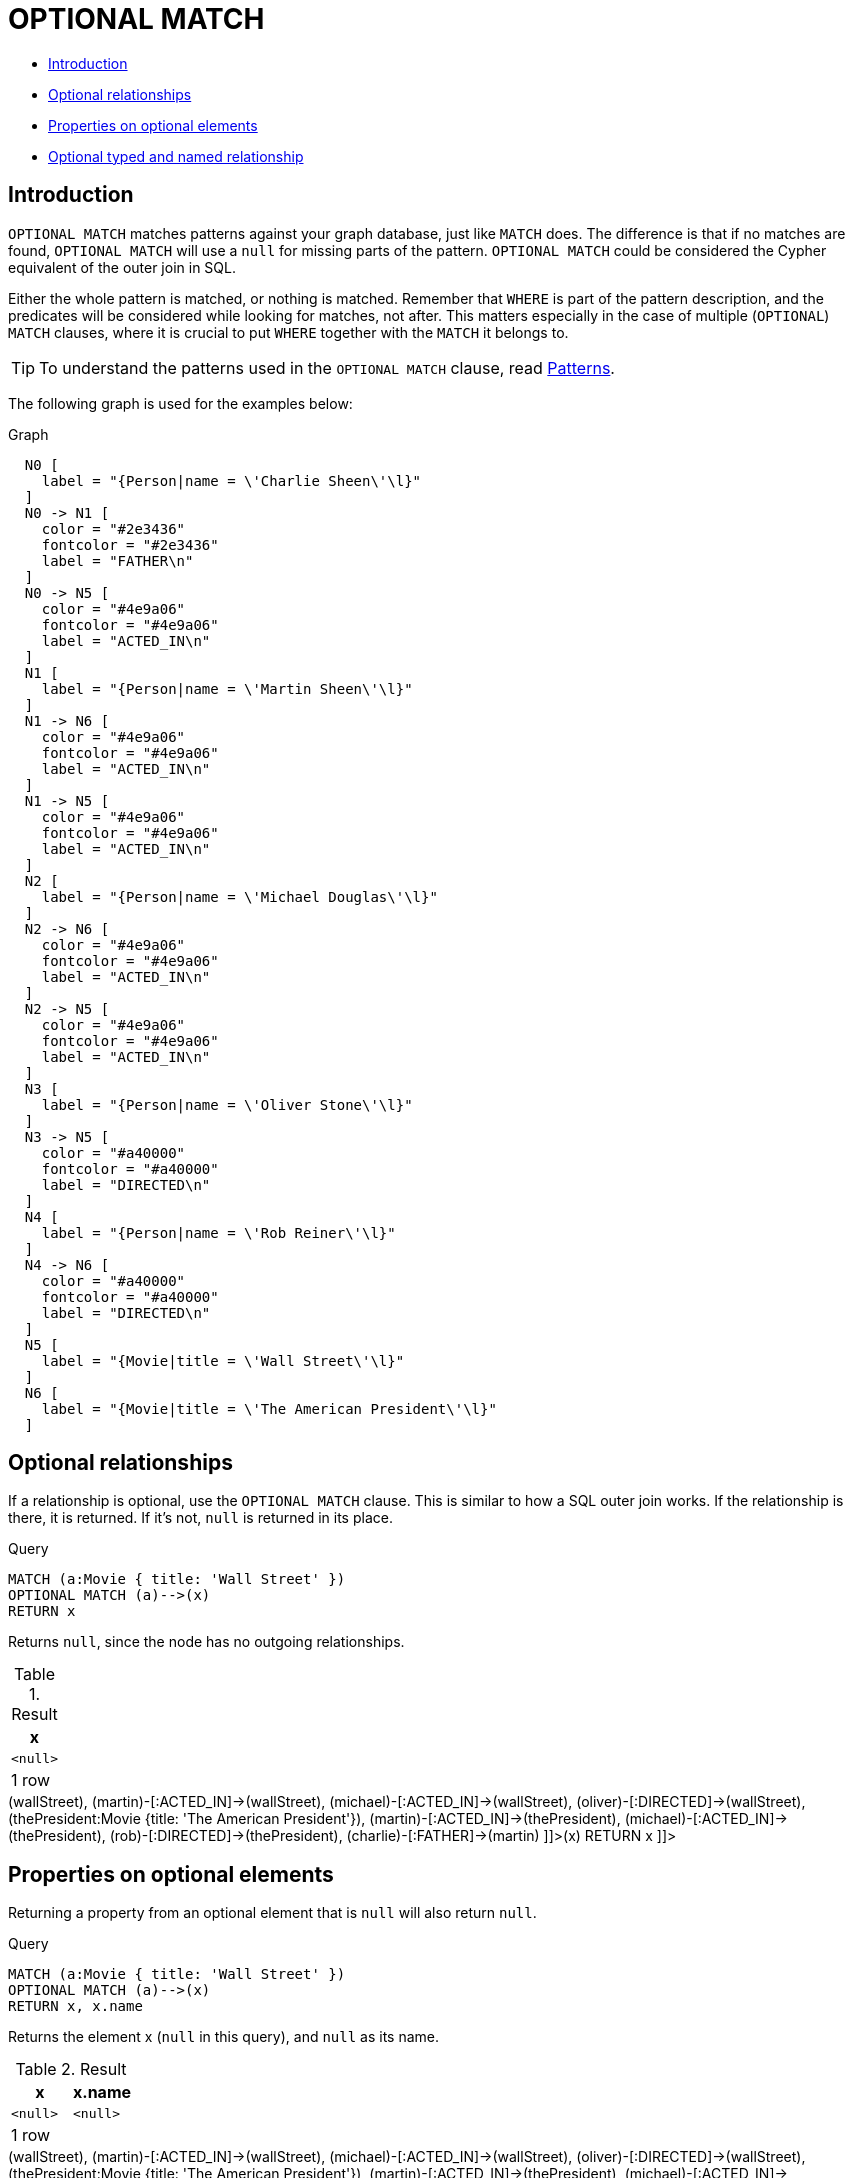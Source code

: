 [[query-optional-match]]
= OPTIONAL MATCH
:description: The `OPTIONAL MATCH` clause is used to search for the pattern described in it, while using nulls for missing parts of the pattern. 


* xref:clauses/optional-match.adoc#optional-match-introduction[Introduction]
* xref:clauses/optional-match.adoc#optional-relationships[Optional relationships]
* xref:clauses/optional-match.adoc#properties-on-optional-elements[Properties on optional elements]
* xref:clauses/optional-match.adoc#optional-typed-named-relationship[Optional typed and named relationship]
      

[[optional-match-introduction]]
== Introduction

`OPTIONAL MATCH` matches patterns against your graph database, just like `MATCH` does.
The difference is that if no matches are found, `OPTIONAL MATCH` will use a `null` for missing parts of the pattern.
`OPTIONAL MATCH` could be considered the Cypher equivalent of the outer join in SQL.
        

Either the whole pattern is matched, or nothing is matched.
Remember that `WHERE` is part of the pattern description, and the predicates will be considered while looking for matches, not after.
This matters especially in the case of multiple (`OPTIONAL`) `MATCH` clauses, where it is crucial to put `WHERE` together with the `MATCH` it belongs to.

[TIP]
====
To understand the patterns used in the `OPTIONAL MATCH` clause, read xref:syntax/patterns.adoc[Patterns].


====

The following graph is used for the examples below:

.Graph
["dot", "OPTIONAL MATCH-1.svg", "neoviz", ""]
----
  N0 [
    label = "{Person|name = \'Charlie Sheen\'\l}"
  ]
  N0 -> N1 [
    color = "#2e3436"
    fontcolor = "#2e3436"
    label = "FATHER\n"
  ]
  N0 -> N5 [
    color = "#4e9a06"
    fontcolor = "#4e9a06"
    label = "ACTED_IN\n"
  ]
  N1 [
    label = "{Person|name = \'Martin Sheen\'\l}"
  ]
  N1 -> N6 [
    color = "#4e9a06"
    fontcolor = "#4e9a06"
    label = "ACTED_IN\n"
  ]
  N1 -> N5 [
    color = "#4e9a06"
    fontcolor = "#4e9a06"
    label = "ACTED_IN\n"
  ]
  N2 [
    label = "{Person|name = \'Michael Douglas\'\l}"
  ]
  N2 -> N6 [
    color = "#4e9a06"
    fontcolor = "#4e9a06"
    label = "ACTED_IN\n"
  ]
  N2 -> N5 [
    color = "#4e9a06"
    fontcolor = "#4e9a06"
    label = "ACTED_IN\n"
  ]
  N3 [
    label = "{Person|name = \'Oliver Stone\'\l}"
  ]
  N3 -> N5 [
    color = "#a40000"
    fontcolor = "#a40000"
    label = "DIRECTED\n"
  ]
  N4 [
    label = "{Person|name = \'Rob Reiner\'\l}"
  ]
  N4 -> N6 [
    color = "#a40000"
    fontcolor = "#a40000"
    label = "DIRECTED\n"
  ]
  N5 [
    label = "{Movie|title = \'Wall Street\'\l}"
  ]
  N6 [
    label = "{Movie|title = \'The American President\'\l}"
  ]

----
 

[[optional-relationships]]
== Optional relationships

If a relationship is optional, use the `OPTIONAL MATCH` clause.
This is similar to how a SQL outer join works.
If the relationship is there, it is returned.
If it's not, `null` is returned in its place.


.Query
[source, cypher]
----
MATCH (a:Movie { title: 'Wall Street' })
OPTIONAL MATCH (a)-->(x)
RETURN x
----

Returns `null`, since the node has no outgoing relationships.

.Result
[role="queryresult",options="header,footer",cols="1*<m"]
|===
| +x+
| +<null>+
1+d|1 row
|===

ifndef::nonhtmloutput[]
[subs="none"]
++++
<formalpara role="cypherconsole">
<title>Try this query live</title>
<para><database><![CDATA[
CREATE (charlie:Person {name: 'Charlie Sheen'}),
       (martin:Person {name: 'Martin Sheen'}),
       (michael:Person {name: 'Michael Douglas'}),
       (oliver:Person {name: 'Oliver Stone'}),
       (rob:Person {name: 'Rob Reiner'}),

       (wallStreet:Movie {title: 'Wall Street'}),

       (charlie)-[:ACTED_IN]->(wallStreet),
       (martin)-[:ACTED_IN]->(wallStreet),
       (michael)-[:ACTED_IN]->(wallStreet),
       (oliver)-[:DIRECTED]->(wallStreet),

       (thePresident:Movie {title: 'The American President'}),

       (martin)-[:ACTED_IN]->(thePresident),
       (michael)-[:ACTED_IN]->(thePresident),
       (rob)-[:DIRECTED]->(thePresident),

       (charlie)-[:FATHER]->(martin)
      

]]></database><command><![CDATA[
MATCH (a:Movie {title: 'Wall Street'})
OPTIONAL MATCH (a)-->(x)
RETURN x
]]></command></para></formalpara>
++++
endif::nonhtmloutput[]

[[properties-on-optional-elements]]
== Properties on optional elements

Returning a property from an optional element that is `null` will also return `null`.


.Query
[source, cypher]
----
MATCH (a:Movie { title: 'Wall Street' })
OPTIONAL MATCH (a)-->(x)
RETURN x, x.name
----

Returns the element x (`null` in this query), and `null` as its name.

.Result
[role="queryresult",options="header,footer",cols="2*<m"]
|===
| +x+ | +x.name+
| +<null>+ | +<null>+
2+d|1 row
|===

ifndef::nonhtmloutput[]
[subs="none"]
++++
<formalpara role="cypherconsole">
<title>Try this query live</title>
<para><database><![CDATA[
CREATE (charlie:Person {name: 'Charlie Sheen'}),
       (martin:Person {name: 'Martin Sheen'}),
       (michael:Person {name: 'Michael Douglas'}),
       (oliver:Person {name: 'Oliver Stone'}),
       (rob:Person {name: 'Rob Reiner'}),

       (wallStreet:Movie {title: 'Wall Street'}),

       (charlie)-[:ACTED_IN]->(wallStreet),
       (martin)-[:ACTED_IN]->(wallStreet),
       (michael)-[:ACTED_IN]->(wallStreet),
       (oliver)-[:DIRECTED]->(wallStreet),

       (thePresident:Movie {title: 'The American President'}),

       (martin)-[:ACTED_IN]->(thePresident),
       (michael)-[:ACTED_IN]->(thePresident),
       (rob)-[:DIRECTED]->(thePresident),

       (charlie)-[:FATHER]->(martin)
      

]]></database><command><![CDATA[
MATCH (a:Movie { title: 'Wall Street' })
OPTIONAL MATCH (a)-->(x)
RETURN x, x.name
]]></command></para></formalpara>
++++
endif::nonhtmloutput[]

[[optional-typed-named-relationship]]
== Optional typed and named relationship

Just as with a normal relationship, you can decide which variable it goes into, and what relationship type you need.


.Query
[source, cypher]
----
MATCH (a:Movie { title: 'Wall Street' })
OPTIONAL MATCH (a)-[r:ACTS_IN]->()
RETURN a.title, r
----

This returns the title of the node, *'Wall Street'*, and, since the node has no outgoing `ACTS_IN` relationships, `null` is returned for the relationship denoted by `r`.

.Result
[role="queryresult",options="header,footer",cols="2*<m"]
|===
| +a.title+ | +r+
| +"Wall Street"+ | +<null>+
2+d|1 row
|===

ifndef::nonhtmloutput[]
[subs="none"]
++++
<formalpara role="cypherconsole">
<title>Try this query live</title>
<para><database><![CDATA[
CREATE (charlie:Person {name: 'Charlie Sheen'}),
       (martin:Person {name: 'Martin Sheen'}),
       (michael:Person {name: 'Michael Douglas'}),
       (oliver:Person {name: 'Oliver Stone'}),
       (rob:Person {name: 'Rob Reiner'}),

       (wallStreet:Movie {title: 'Wall Street'}),

       (charlie)-[:ACTED_IN]->(wallStreet),
       (martin)-[:ACTED_IN]->(wallStreet),
       (michael)-[:ACTED_IN]->(wallStreet),
       (oliver)-[:DIRECTED]->(wallStreet),

       (thePresident:Movie {title: 'The American President'}),

       (martin)-[:ACTED_IN]->(thePresident),
       (michael)-[:ACTED_IN]->(thePresident),
       (rob)-[:DIRECTED]->(thePresident),

       (charlie)-[:FATHER]->(martin)
      

]]></database><command><![CDATA[
MATCH (a:Movie {title: 'Wall Street'})
OPTIONAL MATCH (a)-[r:ACTS_IN]->()
RETURN a.title, r
]]></command></para></formalpara>
++++
endif::nonhtmloutput[]

